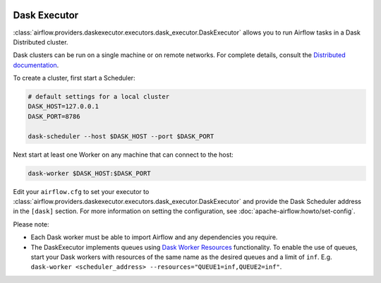  .. Licensed to the Apache Software Foundation (ASF) under one
    or more contributor license agreements.  See the NOTICE file
    distributed with this work for additional information
    regarding copyright ownership.  The ASF licenses this file
    to you under the Apache License, Version 2.0 (the
    "License"); you may not use this file except in compliance
    with the License.  You may obtain a copy of the License at

 ..   http://www.apache.org/licenses/LICENSE-2.0

 .. Unless required by applicable law or agreed to in writing,
    software distributed under the License is distributed on an
    "AS IS" BASIS, WITHOUT WARRANTIES OR CONDITIONS OF ANY
    KIND, either express or implied.  See the License for the
    specific language governing permissions and limitations
    under the License.

Dask Executor
=============

:class:`airflow.providers.daskexecutor.executors.dask_executor.DaskExecutor` allows you to run Airflow tasks in a Dask Distributed cluster.

Dask clusters can be run on a single machine or on remote networks. For complete
details, consult the `Distributed documentation <https://distributed.readthedocs.io/>`_.

To create a cluster, first start a Scheduler:

.. code-block:: bash

    # default settings for a local cluster
    DASK_HOST=127.0.0.1
    DASK_PORT=8786

    dask-scheduler --host $DASK_HOST --port $DASK_PORT

Next start at least one Worker on any machine that can connect to the host:

.. code-block:: bash

    dask-worker $DASK_HOST:$DASK_PORT

Edit your ``airflow.cfg`` to set your executor to :class:`airflow.providers.daskexecutor.executors.dask_executor.DaskExecutor` and provide
the Dask Scheduler address in the ``[dask]`` section. For more information on setting the configuration,
see :doc:`apache-airflow:howto/set-config`.

Please note:

- Each Dask worker must be able to import Airflow and any dependencies you
  require.
- The DaskExecutor implements queues using
  `Dask Worker Resources <https://distributed.dask.org/en/latest/resources.html>`_ functionality. To enable the use of
  queues, start your Dask workers with resources of the same name as the desired queues and a limit of ``inf``.
  E.g. ``dask-worker <scheduler_address> --resources="QUEUE1=inf,QUEUE2=inf"``.
